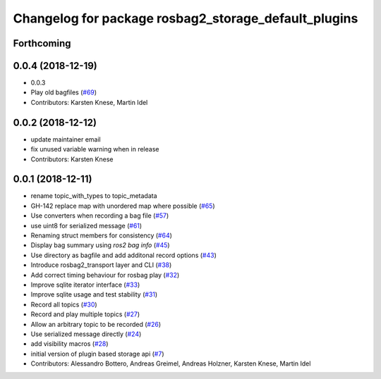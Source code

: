 ^^^^^^^^^^^^^^^^^^^^^^^^^^^^^^^^^^^^^^^^^^^^^^^^^^^^^
Changelog for package rosbag2_storage_default_plugins
^^^^^^^^^^^^^^^^^^^^^^^^^^^^^^^^^^^^^^^^^^^^^^^^^^^^^

Forthcoming
-----------

0.0.4 (2018-12-19)
------------------
* 0.0.3
* Play old bagfiles (`#69 <https://github.com/bsinno/rosbag2/issues/69>`_)
* Contributors: Karsten Knese, Martin Idel

0.0.2 (2018-12-12)
------------------
* update maintainer email
* fix unused variable warning when in release
* Contributors: Karsten Knese

0.0.1 (2018-12-11)
------------------
* rename topic_with_types to topic_metadata
* GH-142 replace map with unordered map where possible (`#65 <https://github.com/ros2/rosbag2/issues/65>`_)
* Use converters when recording a bag file (`#57 <https://github.com/ros2/rosbag2/issues/57>`_)
* use uint8 for serialized message (`#61 <https://github.com/ros2/rosbag2/issues/61>`_)
* Renaming struct members for consistency (`#64 <https://github.com/ros2/rosbag2/issues/64>`_)
* Display bag summary using `ros2 bag info` (`#45 <https://github.com/ros2/rosbag2/issues/45>`_)
* Use directory as bagfile and add additonal record options (`#43 <https://github.com/ros2/rosbag2/issues/43>`_)
* Introduce rosbag2_transport layer and CLI (`#38 <https://github.com/ros2/rosbag2/issues/38>`_)
* Add correct timing behaviour for rosbag play (`#32 <https://github.com/ros2/rosbag2/issues/32>`_)
* Improve sqlite iterator interface (`#33 <https://github.com/ros2/rosbag2/issues/33>`_)
* Improve sqlite usage and test stability (`#31 <https://github.com/ros2/rosbag2/issues/31>`_)
* Record all topics (`#30 <https://github.com/ros2/rosbag2/issues/30>`_)
* Record and play multiple topics (`#27 <https://github.com/ros2/rosbag2/issues/27>`_)
* Allow an arbitrary topic to be recorded (`#26 <https://github.com/ros2/rosbag2/issues/26>`_)
* Use serialized message directly (`#24 <https://github.com/ros2/rosbag2/issues/24>`_)
* add visibility macros (`#28 <https://github.com/ros2/rosbag2/issues/28>`_)
* initial version of plugin based storage api (`#7 <https://github.com/ros2/rosbag2/issues/7>`_)
* Contributors: Alessandro Bottero, Andreas Greimel, Andreas Holzner, Karsten Knese, Martin Idel
